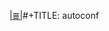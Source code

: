 # File           : cix-autoconf.org
# Created        : <2017-01-22 Sun 23:40:29 GMT>
# Modified       : <2017-1-22 Sun 23:40:54 GMT> sharlatan
# Author         : sharlatan
# Maintainer(s)  :
# Sinopsis :

#+OPTIONS: num:nil

[[file:../cix-main.org][|≣|]]#+TITLE: autoconf
